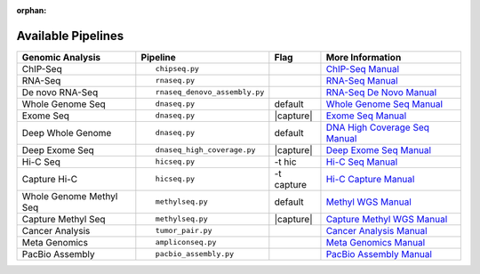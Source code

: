 :orphan:

.. _docs_available_pipelines:

Available Pipelines
===================

+------------------+------------------------------+----------+---------------------------------+
| Genomic Analysis |       Pipeline               |   Flag   |        More Information         |
+==================+==============================+==========+=================================+
| ChIP-Seq         |::                            |          | `ChIP-Seq Manual`_              |
|                  |                              |          |                                 |
|                  |    chipseq.py                |          |                                 |
+------------------+------------------------------+----------+---------------------------------+
| RNA-Seq          |::                            |          | `RNA-Seq Manual`_               |
|                  |                              |          |                                 |
|                  |  rnaseq.py                   |          |                                 |
+------------------+------------------------------+----------+---------------------------------+
| De novo RNA-Seq  |::                            |          | `RNA-Seq De Novo Manual`_       |
|                  |                              |          |                                 |
|                  |  rnaseq_denovo_assembly.py   |          |                                 |
+------------------+------------------------------+----------+---------------------------------+
| Whole Genome Seq |::                            |  default | `Whole Genome Seq Manual`_      |
|                  |                              |          |                                 |
|                  |   dnaseq.py                  |          |                                 |
+------------------+------------------------------+----------+---------------------------------+
| Exome Seq        |::                            ||capture| | `Exome Seq Manual`_             |
|                  |                              |          |                                 |
|                  |   dnaseq.py                  |          |                                 |
+------------------+------------------------------+----------+---------------------------------+
| Deep Whole Genome|::                            | default  | `DNA High Coverage Seq Manual`_ |
|                  |                              |          |                                 |
|                  |   dnaseq.py                  |          |                                 |
+------------------+------------------------------+----------+---------------------------------+
| Deep Exome Seq   |::                            | |capture|| `Deep Exome Seq Manual`_        |
|                  |                              |          |                                 |
|                  |   dnaseq_high_coverage.py    |          |                                 |
+------------------+------------------------------+----------+---------------------------------+
| Hi-C Seq         |::                            | -t hic   | `Hi-C Seq Manual`_              |
|                  |                              |          |                                 |
|                  |   hicseq.py                  |          |                                 |
+------------------+------------------------------+----------+---------------------------------+
| Capture Hi-C     |::                            | -t       | `Hi-C Capture Manual`_          |
|                  |                              | capture  |                                 |
|                  |   hicseq.py                  |          |                                 |
+------------------+------------------------------+----------+---------------------------------+
| Whole Genome     |::                            | default  | `Methyl WGS Manual`_            | 
| Methyl Seq       |                              |          |                                 |
|                  |   methylseq.py               |          |                                 |
+------------------+------------------------------+----------+---------------------------------+
| Capture Methyl   |::                            ||capture| | `Capture Methyl WGS Manual`_    |
| Seq              |                              |          |                                 |  
|                  |   methylseq.py               |          |                                 |
+------------------+------------------------------+----------+---------------------------------+
| Cancer Analysis  |::                            |          | `Cancer Analysis Manual`_       |
|                  |                              |          |                                 |
|                  |   tumor_pair.py              |          |                                 |
+------------------+------------------------------+----------+---------------------------------+
| Meta Genomics    |::                            |          | `Meta Genomics Manual`_         |
|                  |                              |          |                                 |
|                  |   ampliconseq.py             |          |                                 |
+------------------+------------------------------+----------+---------------------------------+
| PacBio Assembly  |::                            |          | `PacBio Assembly Manual`_       |
|                  |                              |          |                                 |
|                  |   pacbio_assembly.py         |          |                                 |
+------------------+------------------------------+----------+---------------------------------+

.. |capture| replace:: capture :ref:`BED file<docs_bed_file>` in Readset file or init file 

.. _ChIP-Seq Manual: https://bitbucket.org/mugqic/genpipes/src/master/pipelines/chipseq/README.md
.. _RNA-Seq Manual: https://bitbucket.org/mugqic/genpipes/src/master/pipelines/rnaseq/README.md
.. _RNA-Seq De Novo Manual: https://bitbucket.org/mugqic/genpipes/src/master/pipelines/rnaseq_denovo_assembly/README.md
.. _Whole Genome Seq Manual: https://bitbucket.org/mugqic/genpipes/src/master/pipelines/dnaseq/README.md
.. _Exome Seq Manual: https://bitbucket.org/mugqic/genpipes/src/master/pipelines/dnaseq/README.md
.. _DNA High Coverage Seq Manual: https://bitbucket.org/mugqic/genpipes/src/master/pipelines/dnaseq_high_coverage/README.md
.. _Deep Exome Seq Manual: https://bitbucket.org/mugqic/genpipes/src/master/pipelines/dnaseq_high_coverage/README.md
.. _Hi-C Seq Manual: https://bitbucket.org/mugqic/genpipes/src/master/pipelines/hicseq/README.md
.. _Hi-C Capture Manual: https://bitbucket.org/mugqic/genpipes/src/master/pipelines/hicseq/README.md
.. _Methyl WGS Manual: https://bitbucket.org/mugqic/genpipes/src/master/pipelines/methylseq/README.md
.. _Capture Methyl WGS Manual: https://bitbucket.org/mugqic/genpipes/src/master/pipelines/methylseq/README.md
.. _Cancer Analysis Manual: https://bitbucket.org/mugqic/genpipes/src/master/pipelines/tumor_pair/README.md
.. _Meta Genomics Manual: https://bitbucket.org/mugqic/genpipes/src/master/pipelines/ampliconseq/README.md
.. _PacBio Assembly Manual: https://bitbucket.org/mugqic/genpipes/src/master/pipelines/pacbio_assembly/README.md
